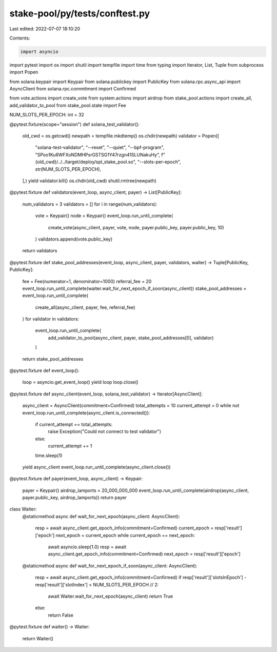 stake-pool/py/tests/conftest.py
===============================

Last edited: 2022-07-07 18:10:20

Contents:

.. code-block:: py

    import asyncio
import pytest
import os
import shutil
import tempfile
import time
from typing import Iterator, List, Tuple
from subprocess import Popen

from solana.keypair import Keypair
from solana.publickey import PublicKey
from solana.rpc.async_api import AsyncClient
from solana.rpc.commitment import Confirmed

from vote.actions import create_vote
from system.actions import airdrop
from stake_pool.actions import create_all, add_validator_to_pool
from stake_pool.state import Fee

NUM_SLOTS_PER_EPOCH: int = 32


@pytest.fixture(scope="session")
def solana_test_validator():
    old_cwd = os.getcwd()
    newpath = tempfile.mkdtemp()
    os.chdir(newpath)
    validator = Popen([
        "solana-test-validator",
        "--reset", "--quiet",
        "--bpf-program", "SPoo1Ku8WFXoNDMHPsrGSTSG1Y47rzgn41SLUNakuHy",
        f"{old_cwd}/../../target/deploy/spl_stake_pool.so",
        "--slots-per-epoch", str(NUM_SLOTS_PER_EPOCH),
    ],)
    yield
    validator.kill()
    os.chdir(old_cwd)
    shutil.rmtree(newpath)


@pytest.fixture
def validators(event_loop, async_client, payer) -> List[PublicKey]:
    num_validators = 3
    validators = []
    for i in range(num_validators):
        vote = Keypair()
        node = Keypair()
        event_loop.run_until_complete(
            create_vote(async_client, payer, vote, node, payer.public_key, payer.public_key, 10)
        )
        validators.append(vote.public_key)
    return validators


@pytest.fixture
def stake_pool_addresses(event_loop, async_client, payer, validators, waiter) -> Tuple[PublicKey, PublicKey]:
    fee = Fee(numerator=1, denominator=1000)
    referral_fee = 20
    event_loop.run_until_complete(waiter.wait_for_next_epoch_if_soon(async_client))
    stake_pool_addresses = event_loop.run_until_complete(
        create_all(async_client, payer, fee, referral_fee)
    )
    for validator in validators:
        event_loop.run_until_complete(
            add_validator_to_pool(async_client, payer, stake_pool_addresses[0], validator)
        )
    return stake_pool_addresses


@pytest.fixture
def event_loop():
    loop = asyncio.get_event_loop()
    yield loop
    loop.close()


@pytest.fixture
def async_client(event_loop, solana_test_validator) -> Iterator[AsyncClient]:
    async_client = AsyncClient(commitment=Confirmed)
    total_attempts = 10
    current_attempt = 0
    while not event_loop.run_until_complete(async_client.is_connected()):
        if current_attempt == total_attempts:
            raise Exception("Could not connect to test validator")
        else:
            current_attempt += 1
        time.sleep(1)
    yield async_client
    event_loop.run_until_complete(async_client.close())


@pytest.fixture
def payer(event_loop, async_client) -> Keypair:
    payer = Keypair()
    airdrop_lamports = 20_000_000_000
    event_loop.run_until_complete(airdrop(async_client, payer.public_key, airdrop_lamports))
    return payer


class Waiter:
    @staticmethod
    async def wait_for_next_epoch(async_client: AsyncClient):
        resp = await async_client.get_epoch_info(commitment=Confirmed)
        current_epoch = resp['result']['epoch']
        next_epoch = current_epoch
        while current_epoch == next_epoch:
            await asyncio.sleep(1.0)
            resp = await async_client.get_epoch_info(commitment=Confirmed)
            next_epoch = resp['result']['epoch']

    @staticmethod
    async def wait_for_next_epoch_if_soon(async_client: AsyncClient):
        resp = await async_client.get_epoch_info(commitment=Confirmed)
        if resp['result']['slotsInEpoch'] - resp['result']['slotIndex'] < NUM_SLOTS_PER_EPOCH // 2:
            await Waiter.wait_for_next_epoch(async_client)
            return True
        else:
            return False


@pytest.fixture
def waiter() -> Waiter:
    return Waiter()


